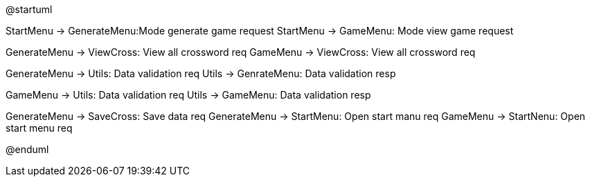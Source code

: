 @startuml

StartMenu -> GenerateMenu:Mode generate game request
StartMenu -> GameMenu: Mode view game request

GenerateMenu -> ViewCross: View all crossword req
GameMenu -> ViewCross: View all crossword req

GenerateMenu -> Utils: Data validation req
Utils -> GenrateMenu: Data validation resp

GameMenu -> Utils: Data validation req
Utils -> GameMenu: Data validation resp

GenerateMenu -> SaveCross: Save data req
GenerateMenu -> StartMenu: Open start manu req
GameMenu -> StartNenu: Open start menu req

@enduml
